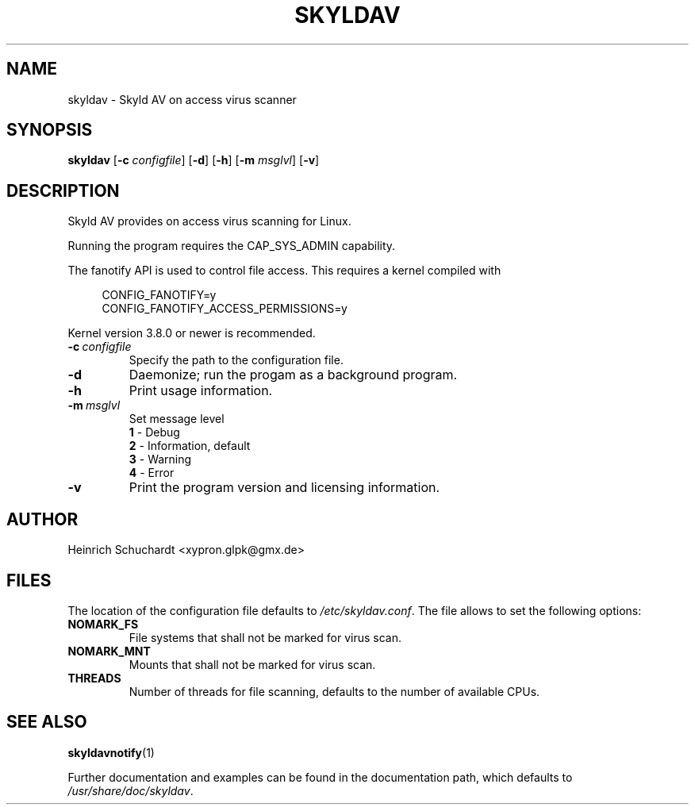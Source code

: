 .TH SKYLDAV 1 "June 25th, 2013" "version 0.2" "Skyld AV overview"
.SH NAME
skyldav \- Skyld AV on access virus scanner
.SH SYNOPSIS
.B skyldav
.RB [ \-c
.IR configfile ]
.RB [ \-d ]
.RB [ \-h ]
.RB [ \-m
.IR msglvl ]
.RB [ \-v ]
.SH DESCRIPTION
.PP
Skyld AV provides on access virus scanning for Linux.
.PP
Running the program requires the CAP_SYS_ADMIN capability.
.PP
The fanotify API is used to control file access. This requires a kernel compiled with

.in +4n
.sf
 CONFIG_FANOTIFY=y
 CONFIG_FANOTIFY_ACCESS_PERMISSIONS=y
.fi
.in

Kernel version 3.8.0 or newer is recommended.
.TP
.BI \-c \ configfile
Specify the path to the configuration file.
.TP
.B \-d
Daemonize; run the progam as a background program.
.TP
.B \-h
Print usage information.
.TP
.BI \-m \ msglvl
Set message level
.br
.B 1
- Debug
.br
.B 2
- Information, default
.br
.B 3
- Warning
.br
.B 4
- Error
.TP
.B \-v
Print the program version and licensing information.
.SH AUTHOR
Heinrich Schuchardt <xypron.glpk@gmx.de>
.SH FILES
The location of the configuration file defaults to
.IR /etc/skyldav.conf .
The file allows to set the following options:
.TP
.B NOMARK_FS
File systems that shall not be marked for virus scan.
.TP
.B NOMARK_MNT
Mounts that shall not be marked for virus scan.
.TP
.B THREADS
Number of threads for file scanning, defaults to the number of available CPUs.
.SH SEE ALSO
.BR skyldavnotify (1)
.PP
Further documentation and examples can be found in the documentation
path, which defaults to
.IR /usr/share/doc/skyldav .
